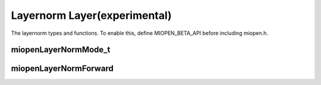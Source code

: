 
Layernorm Layer(experimental)
=============================

The layernorm  types and functions.
To enable this, define MIOPEN_BETA_API before including miopen.h.


miopenLayerNormMode_t
-----------------------

.. doxygenenum::  miopenLayerNormMode_t

miopenLayerNormForward
----------------------------------

.. doxygenfunction::  miopenLayerNormForward

